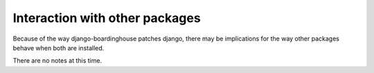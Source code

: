 ===============================
Interaction with other packages
===============================

Because of the way django-boardinghouse patches django, there may be implications for the way other packages behave when both are installed.

There are no notes at this time.